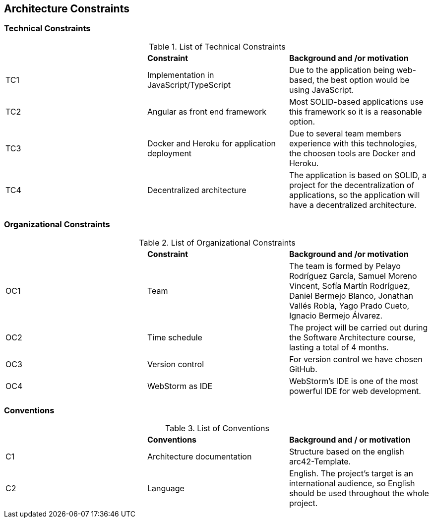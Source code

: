 [[section-architecture-constraints]]
== Architecture Constraints



=== Technical Constraints

.List of Technical Constraints
|=== 

|  | *Constraint* | *Background and /or motivation*

| TC1 | Implementation in JavaScript/TypeScript | Due to the application being web-based, the best option would be using JavaScript.

| TC2 | Angular as front end framework | Most SOLID-based applications use this framework so it is a reasonable option.

| TC3 | Docker and Heroku for application deployment | Due to several team members experience with this technologies, the choosen tools are Docker and Heroku.

| TC4 | Decentralized architecture | The application is based on SOLID, a project for the decentralization of applications, so the application will have a decentralized architecture.

|=== 

=== Organizational Constraints

.List of Organizational Constraints
|=== 

|  | *Constraint* | *Background and /or motivation*

| OC1 | Team | The team is formed by Pelayo Rodríguez García, Samuel Moreno Vincent, Sofía Martín Rodríguez, Daniel Bermejo Blanco, Jonathan Vallés Robla, Yago Prado Cueto, Ignacio Bermejo Álvarez.

| OC2 | Time schedule | The project will be carried out during the Software Architecture course, lasting a total of 4 months.

| OC3 | Version control | For version control we have chosen GitHub.

| OC4 | WebStorm as IDE | WebStorm's IDE is one of the most powerful IDE for web development.

|=== 

=== Conventions

.List of Conventions
|=== 

|  | *Conventions* | *Background and / or motivation*

| C1 | Architecture documentation | Structure based on the english arc42-Template.

| C2 | Language | English. The project's target is an international audience, so English should be used throughout the whole project.

|=== 
